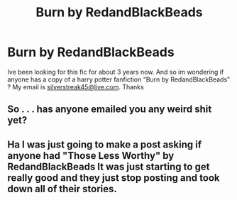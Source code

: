#+TITLE: Burn by RedandBlackBeads

* Burn by RedandBlackBeads
:PROPERTIES:
:Author: kyubi009
:Score: 3
:DateUnix: 1479180009.0
:DateShort: 2016-Nov-15
:FlairText: Fic Search
:END:
Ive been looking for this fic for about 3 years now. And so im wondering if anyone has a copy of a harry potter fanfiction "Burn by RedandBlackBeads" ? My email is [[mailto:silverstreak45@live.com][silverstreak45@live.com]]. Thanks


** So . . . has anyone emailed you any weird shit yet?
:PROPERTIES:
:Author: Conneron
:Score: 5
:DateUnix: 1479191692.0
:DateShort: 2016-Nov-15
:END:


** Ha I was just going to make a post asking if anyone had "Those Less Worthy" by RedandBlackBeads It was just starting to get really good and they just stop posting and took down all of their stories.
:PROPERTIES:
:Author: alwaysaloneguy
:Score: 1
:DateUnix: 1479235492.0
:DateShort: 2016-Nov-15
:END:
